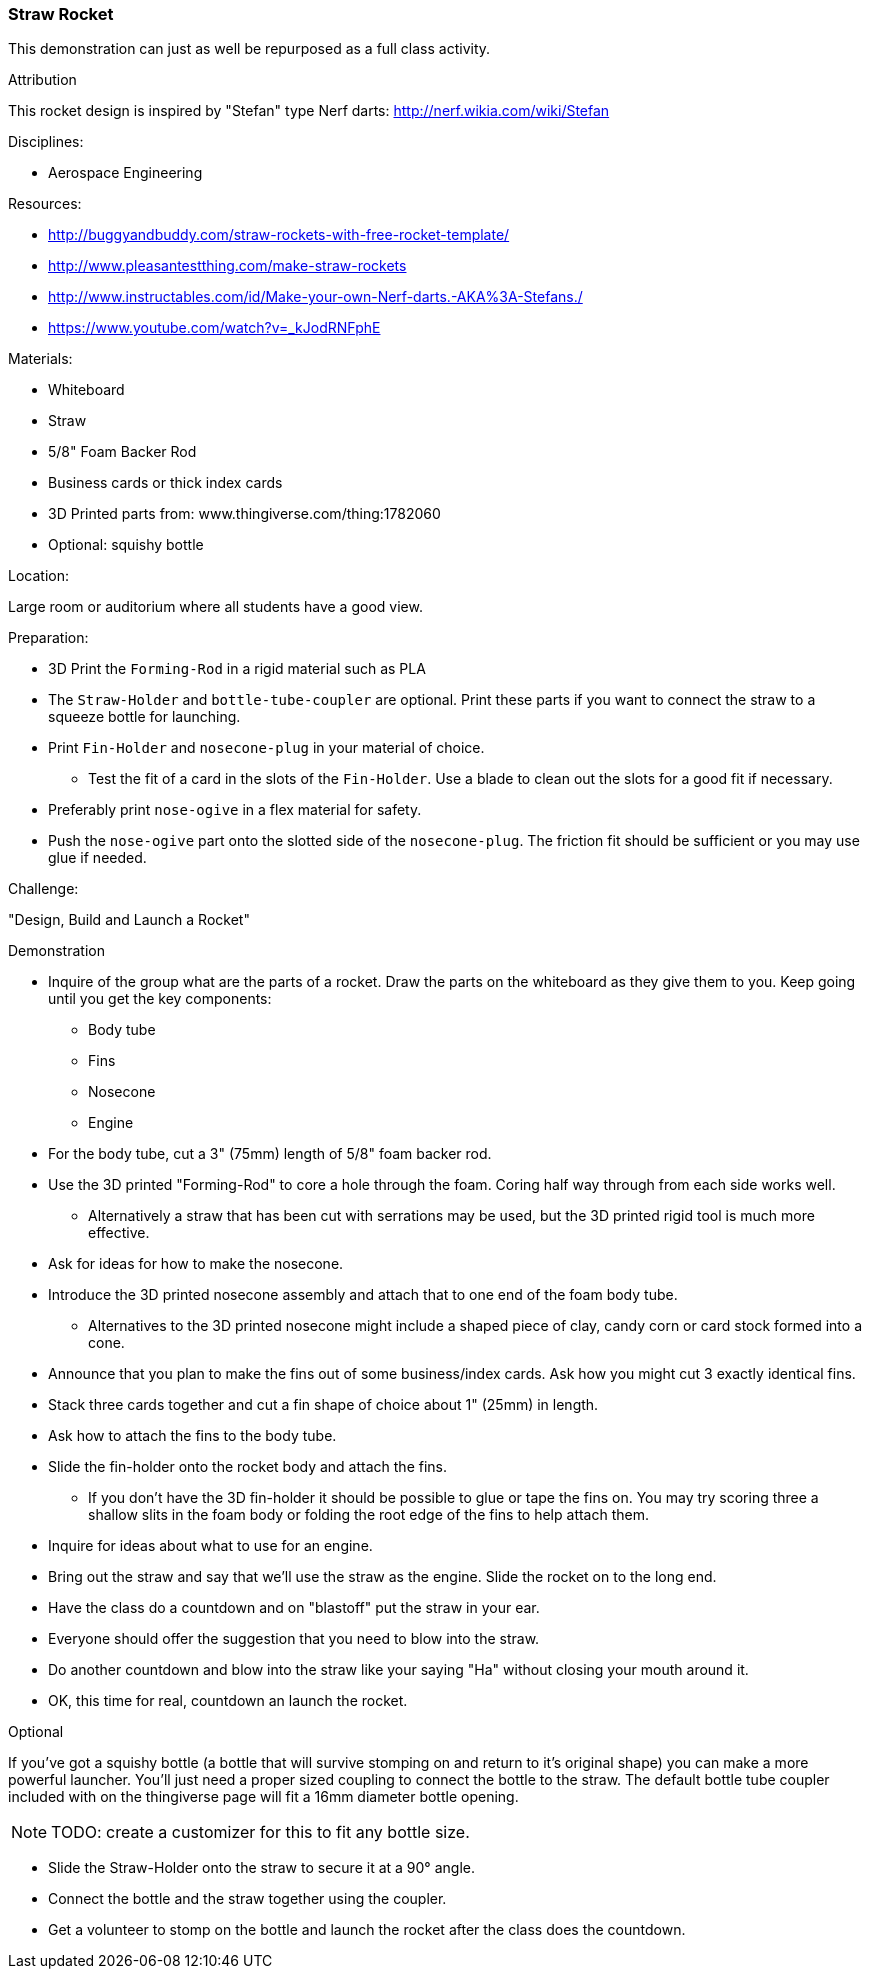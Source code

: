 === Straw Rocket
This demonstration can just as well be repurposed as a full class
activity.

.Attribution
This rocket design is inspired by "Stefan" type Nerf darts:
http://nerf.wikia.com/wiki/Stefan

.Disciplines:
* Aerospace Engineering

.Setup:

.Resources:
* http://buggyandbuddy.com/straw-rockets-with-free-rocket-template/
* http://www.pleasantestthing.com/make-straw-rockets
* http://www.instructables.com/id/Make-your-own-Nerf-darts.-AKA%3A-Stefans./
* https://www.youtube.com/watch?v=_kJodRNFphE

.Materials:
* Whiteboard
* Straw
* 5/8" Foam Backer Rod
* Business cards or thick index cards
* 3D Printed parts from: www.thingiverse.com/thing:1782060
* Optional: squishy bottle

.Location:
Large room or auditorium where all students have a good view.

.Preparation:
* 3D Print the `Forming-Rod` in a rigid material such as PLA
* The `Straw-Holder` and `bottle-tube-coupler` are optional.
  Print these parts if you want to connect the straw to a squeeze bottle for launching.
* Print `Fin-Holder` and `nosecone-plug` in your material of choice.
** Test the fit of a card in the slots of the `Fin-Holder`.
   Use a blade to clean out the slots for a good fit if necessary.
* Preferably print `nose-ogive` in a flex material for safety.
* Push the `nose-ogive` part onto the slotted side of the `nosecone-plug`.
  The friction fit should be sufficient or you may use glue if needed.

.Challenge:
"Design, Build and Launch a Rocket"

.Demonstration
* Inquire of the group what are the parts of a rocket.
  Draw the parts on the whiteboard as they give them to you.
  Keep going until you get the key components:
** Body tube
** Fins
** Nosecone
** Engine
* For the body tube, cut a 3" (75mm) length of 5/8" foam backer rod.
* Use the 3D printed "Forming-Rod" to core a hole through the foam.
  Coring half way through from each side works well.
** Alternatively a straw that has been cut with serrations may be used, but the 3D printed rigid tool is much more effective.
* Ask for ideas for how to make the nosecone.
*  Introduce the 3D printed nosecone assembly and attach that to one end of the foam body tube.
** Alternatives to the 3D printed nosecone might include a shaped piece of clay, candy corn or card stock formed into a cone.
* Announce that you plan to make the fins out of some business/index cards.
  Ask how you might cut 3 exactly identical fins.
* Stack three cards together and cut a fin shape of choice about 1" (25mm) in length.
* Ask how to attach the fins to the body tube.
* Slide the fin-holder onto the rocket body and attach the fins.
** If you don't have the 3D fin-holder it should be possible to glue or tape the fins on.
   You may try scoring three a shallow slits in the foam body or folding the root edge of the fins to help attach them.
* Inquire for ideas about what to use for an engine.
* Bring out the straw and say that we'll use the straw as the engine.
  Slide the rocket on to the long end.
* Have the class do a countdown and on "blastoff" put the straw in your ear.
* Everyone should offer the suggestion that you need to blow into the straw.
* Do another countdown and blow into the straw like your saying "Ha" without closing your mouth around it.
* OK, this time for real, countdown an launch the rocket.

.Optional
If you've got a squishy bottle (a bottle that will survive stomping on and return to it's original shape) you can make a more powerful launcher.
You'll just need a proper sized coupling to connect the bottle to the straw.
The default bottle tube coupler included with on the thingiverse page will fit a 16mm diameter bottle opening.

[NOTE]
TODO: create a customizer for this to fit any bottle size.

* Slide the Straw-Holder onto the straw to secure it at a 90° angle.
* Connect the bottle and the straw together using the coupler.
* Get a volunteer to stomp on the bottle and launch the rocket after the
  class does the countdown.


.Class Inquiry:

.Further Challenges:

// vim: set syntax=asciidoc:

